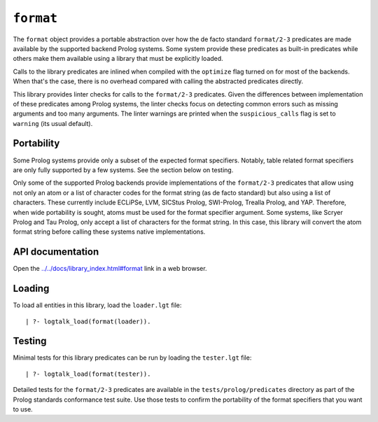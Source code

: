 .. _format:

``format``
==========

The ``format`` object provides a portable abstraction over how the de
facto standard ``format/2-3`` predicates are made available by the
supported backend Prolog systems. Some system provide these predicates
as built-in predicates while others make them available using a library
that must be explicitly loaded.

Calls to the library predicates are inlined when compiled with the
``optimize`` flag turned on for most of the backends. When that's the
case, there is no overhead compared with calling the abstracted
predicates directly.

This library provides linter checks for calls to the ``format/2-3``
predicates. Given the differences between implementation of these
predicates among Prolog systems, the linter checks focus on detecting
common errors such as missing arguments and too many arguments. The
linter warnings are printed when the ``suspicious_calls`` flag is set to
``warning`` (its usual default).

Portability
-----------

Some Prolog systems provide only a subset of the expected format
specifiers. Notably, table related format specifiers are only fully
supported by a few systems. See the section below on testing.

Only some of the supported Prolog backends provide implementations of
the ``format/2-3`` predicates that allow using not only an atom or a
list of character codes for the format string (as de facto standard) but
also using a list of characters. These currently include ECLiPSe, LVM,
SICStus Prolog, SWI-Prolog, Trealla Prolog, and YAP. Therefore, when
wide portability is sought, atoms must be used for the format specifier
argument. Some systems, like Scryer Prolog and Tau Prolog, only accept a
list of characters for the format string. In this case, this library
will convert the atom format string before calling these systems native
implementations.

API documentation
-----------------

Open the
`../../docs/library_index.html#format <../../docs/library_index.html#format>`__
link in a web browser.

Loading
-------

To load all entities in this library, load the ``loader.lgt`` file:

::

   | ?- logtalk_load(format(loader)).

Testing
-------

Minimal tests for this library predicates can be run by loading the
``tester.lgt`` file:

::

   | ?- logtalk_load(format(tester)).

Detailed tests for the ``format/2-3`` predicates are available in the
``tests/prolog/predicates`` directory as part of the Prolog standards
conformance test suite. Use those tests to confirm the portability of
the format specifiers that you want to use.
